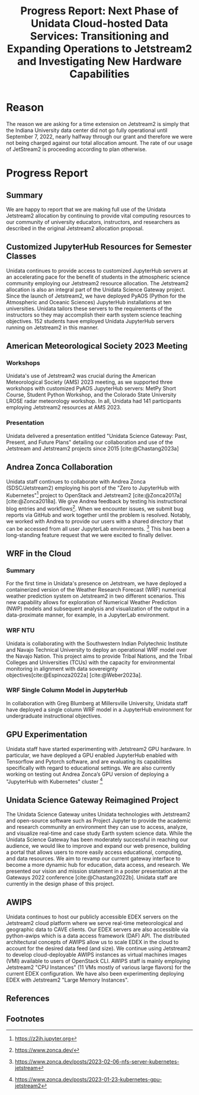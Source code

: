 #+title: Progress Report: Next Phase of Unidata Cloud-hosted Data Services: Transitioning and Expanding Operations to Jetstream2 and Investigating New Hardware Capabilities
#+author: Mohan Ramamurthy (PI), Julien Chastang (co-I), Ana Espinoza

#+bibliography: jetstream.bib

#+options: toc:nil num:t date:nil author:nil auto-id:t

#+begin_src emacs-lisp :results silent :exports none
  (require 'oc-csl)
#+end_src

#+cite_export: csl ~/git/science-gateway/.org/proposals/jetstream2-research/american-geophysical-union.csl
#+latex_header: \hypersetup{hidelinks}
#+latex_header: \usepackage{geometry}
#+latex_header: \geometry{margin=1in}

* Reason
:PROPERTIES:
:ID:
:CUSTOM_ID: h-4C24817F
:END:

The reason we are asking for a time extension on Jetstream2 is simply that the Indiana University data center did not go fully operational until September 7, 2022, nearly halfway through our grant and therefore we were not being charged against our total allocation amount. The rate of our usage of JetStream2 is proceeding according to plan otherwise.

* Progress Report
:PROPERTIES:
:CUSTOM_ID: h-4895FCC8
:END:

** Summary
:PROPERTIES:
:CUSTOM_ID: h-1BF48B91
:END:

We are happy to report that we are making full use of the Unidata Jetstream2 allocation by continuing to provide vital computing resources to our community of university educators, instructors, and researchers as described in the original Jetstream2 allocation proposal.

** Customized JupyterHub Resources for Semester Classes
:PROPERTIES:
:CUSTOM_ID: h-96210E0E
:END:

Unidata continues to provide access to customized JupyterHub servers at an accelerating pace for the benefit of students in the atmospheric science community employing our Jetstream2 resource allocation. The Jetstream2 allocation is also an integral part of the Unidata Science Gateway project. Since the launch of Jetstream2, we have deployed PyAOS (Python for the Atmospheric and Oceanic Sciences) JupyterHub installations at ten universities. Unidata tailors these servers to the requirements of the instructors so they may accomplish their earth system science teaching objectives. 152 students have employed Unidata JupyterHub servers running on Jetstream2 in this manner.

** American Meteorological Society 2023 Meeting
:PROPERTIES:
:CUSTOM_ID: h-B86AC45B
:END:

*** Workshops
:PROPERTIES:
:CUSTOM_ID: h-F334802B
:END:

Unidata's use of Jetstream2 was crucial  during the American Meteorological Society (AMS) 2023 meeting, as we supported three workshops with customized PyAOS JupyterHub servers: MetPy Short Course, Student Python Workshop, and the Colorado State University LROSE radar meteorology workshop. In all, Unidata had 141 participants employing Jetstream2 resources at AMS 2023.

*** Presentation
:PROPERTIES:
:CUSTOM_ID: h-818FB3E4
:END:

Unidata delivered a presentation entitled "Unidata Science Gateway: Past, Present, and Future Plans" detailing our collaboration and use of the Jetstream and Jetstream2 projects since 2015 [cite:@Chastang2023a]

** Andrea Zonca Collaboration
:PROPERTIES:
:CUSTOM_ID: h-EC1F4212
:END:

Unidata staff continues to collaborate with Andrea Zonca (SDSC/Jetstream2) employing his port of the "Zero to JupyterHub with Kubernetes"[fn:1] project to OpenStack and Jetstream2 [cite:@Zonca2017a] [cite:@Zonca2018a]. We give Andrea feedback by testing his instructional blog entries and workflows[fn:2]. When we encounter issues, we submit bug reports via GitHub and work together until the problem is resolved.
Notably, we worked with Andrea to provide our users with a shared directory that can be accessed from all user JupyterLab environments. [fn:3] This has been a long-standing feature request that we were excited to finally deliver.

** WRF in the Cloud
:PROPERTIES:
:CUSTOM_ID: h-45CAE6B3
:END:

*** Summary

For the first time in Unidata's presence on Jetstream, we have deployed a containerized version of the Weather Research Forecast (WRF) numerical weather prediction system on Jetstream2 in two different scenarios. This new capability allows for exploration of Numerical Weather Prediction (NWP) models and subsequent analysis and visualization of the output in a data-proximate manner, for example, in a JupyterLab environment.

*** WRF NTU

Unidata is collaborating with the Southwestern Indian Polytechnic Institute and Navajo Technical University to deploy an operational WRF model over the Navajo Nation. This project aims to provide Tribal Nations, and the Tribal Colleges and Universities (TCUs) with the capacity for environmental monitoring in alignment with data sovereignty objectives[cite:@Espinoza2022a] [cite:@Weber2023a].

*** WRF Single Column Model in JupyterHub

In collaboration with Greg Blumberg at Millersville University, Unidata staff have deployed a single column WRF model in a JupyterHub environment for undergraduate instructional objectives.

** GPU Experimentation
:PROPERTIES:
:CUSTOM_ID: h-133EBF8B
:END:

Unidata staff have started experimenting with Jetstream2 GPU hardware. In particular, we have deployed a GPU enabled JupyterHub enabled with Tensorflow and Pytorch software, and are evaluating its capabilities specifically with regard to educational settings. We are also currently working on testing out Andrea Zonca’s GPU version of deploying a "JupyterHub with Kubernetes" cluster [fn:4]

** Unidata Science Gateway Reimagined Project
:PROPERTIES:
:CUSTOM_ID: h-1AA6281E
:END:

The Unidata Science Gateway unites Unidata technologies with Jetstream2 and open-source software such as Project Jupyter to provide the academic and research community an environment they can use to access, analyze, and visualize real-time and case study Earth system science data. While the Unidata Science Gateway has been moderately successful in reaching our audience, we would like to improve and expand our web presence, building a portal that allows users to more easily access educational, computing, and data resources. We aim to revamp our current gateway interface to become a more dynamic hub for education, data access, and research. We presented our vision and mission statement in a poster presentation at the Gateways 2022 conference [cite:@Chastang2022b]. Unidata staff are currently in the design phase of this project.

** AWIPS
:PROPERTIES:
:CUSTOM_ID: h-240CF4A9
:END:

Unidata continues to host our publicly accessible EDEX servers on the Jetstream2 cloud platform where we serve real-time meteorological and geographic data to CAVE clients.  Our EDEX servers are also accessible via python-awips which is a data access framework (DAF) API. The distributed architectural concepts of AWIPS allow us to scale EDEX in the cloud to account for the desired data feed (and size). We continue using Jetstream2 to develop cloud-deployable AWIPS instances as virtual machines images (VMI) available to users of OpenStack CLI.
AWIPS staff is mainly employing Jetstream2 "CPU Instances" (11 VMs mostly of various large flavors) for the current EDEX configuration. We have also been experimenting deploying EDEX with Jetstream2 "Large Memory Instances".

** References
:PROPERTIES:
:CUSTOM_ID: h-88CC8E0F
:END:

#+print_bibliography:

** Footnotes
:PROPERTIES:
:CUSTOM_ID: h-7D74C60F
:END:

[fn:1] https://z2jh.jupyter.org
[fn:2] https://www.zonca.dev/
[fn:3] https://www.zonca.dev/posts/2023-02-06-nfs-server-kubernetes-jetstream
[fn:4] https://www.zonca.dev/posts/2023-01-23-kubernetes-gpu-jetstream2
